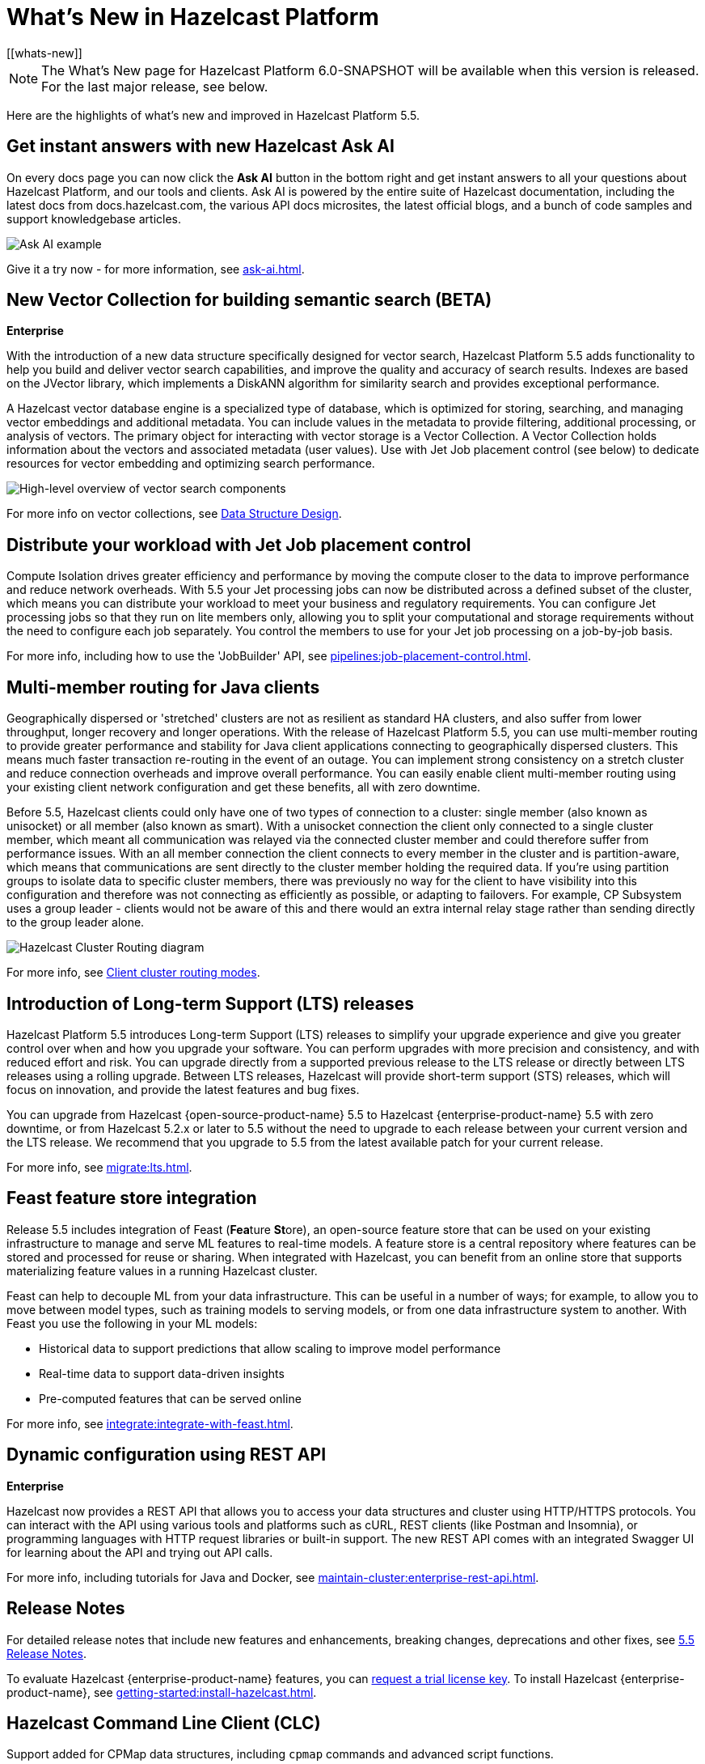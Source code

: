 = What's New in Hazelcast Platform
:description: Here are the highlights of what's new and improved in Hazelcast Platform 5.5.
[[whats-new]]

NOTE: The What's New page for Hazelcast Platform 6.0-SNAPSHOT will be available when this version is released. For the last major release, see below.

{description}

== Get instant answers with new Hazelcast Ask AI

On every docs page you can now click the *Ask AI* button in the bottom right and get instant answers to all your questions about Hazelcast Platform, and our tools and clients. Ask AI is powered by the entire suite of Hazelcast documentation, including the latest docs from docs.hazelcast.com, the various API docs microsites, the latest official blogs, and a bunch of code samples and support knowledgebase articles.

image:Ask_AI_JDK.png[Ask AI example]

Give it a try now - for more information, see xref:ask-ai.adoc[].

== New Vector Collection for building semantic search (BETA)
[.enterprise]*Enterprise* 

With the introduction of a new data structure specifically designed for vector search, Hazelcast Platform 5.5 adds functionality to help you build and deliver vector search capabilities, and improve the quality and accuracy of search results. Indexes are based on the JVector library, which implements a DiskANN algorithm for similarity search and provides exceptional performance.

A Hazelcast vector database engine is a specialized type of database, which is optimized for storing, searching, and managing vector embeddings and additional metadata. You can include values in the metadata to provide filtering, additional processing, or analysis of vectors. The primary object for interacting with vector storage is a Vector Collection. A Vector Collection holds information about the vectors and associated metadata (user values). Use with Jet Job placement control (see below) to dedicate resources for vector embedding and optimizing search performance. 

image:data-structures:vector-search-components.png[High-level overview of vector search components]

For more info on vector collections, see xref:data-structures:vector-search-overview.adoc[Data Structure Design].

== Distribute your workload with Jet Job placement control

Compute Isolation drives greater efficiency and performance by moving the compute closer to the data to improve performance and reduce network overheads. With 5.5 your Jet processing jobs can now be distributed across a defined subset of the cluster, which means you can distribute your workload to meet your business and regulatory requirements. You can configure Jet processing jobs so that they run on lite members only, allowing you to split your computational and storage requirements without the need to configure each job separately. You control the members to use for your Jet job processing on a job-by-job basis. 

For more info, including how to use the 'JobBuilder' API, see xref:pipelines:job-placement-control.adoc[].

== Multi-member routing for Java clients

Geographically dispersed or 'stretched' clusters are not as resilient as standard HA clusters, and also suffer from lower throughput, longer recovery and longer operations. With the release of Hazelcast Platform 5.5, you can use multi-member routing to provide greater performance and stability for Java client applications connecting to geographically dispersed clusters. This means much faster transaction re-routing in the event of an outage. You can implement strong consistency on a stretch cluster and reduce connection overheads and improve overall performance. You can easily enable client multi-member routing using your existing client network configuration and get these benefits, all with zero downtime.

Before 5.5, Hazelcast clients could only have one of two types of connection to a cluster: single member (also known as unisocket) or all member (also known as smart). With a unisocket connection the client only connected to a single cluster member, which meant all communication was relayed via the connected cluster member and could therefore suffer from performance issues. With an all member connection the client connects to every member in the cluster and is partition-aware, which means that communications are sent directly to the cluster member holding the required data. If you're using partition groups to isolate data to specific cluster members, there was previously no way for the client to have visibility into this configuration and therefore was not connecting as efficiently as possible, or adapting to failovers. For example, CP Subsystem uses a group leader - clients would not be aware of this and there would an extra internal relay stage rather than sending directly to the group leader alone.

image:ROOT:client-routing.png[Hazelcast Cluster Routing diagram]

For more info, see xref:clients:java.adoc#client-cluster-routing-modes[Client cluster routing modes].

== Introduction of Long-term Support (LTS) releases

Hazelcast Platform 5.5 introduces Long-term Support (LTS) releases to simplify your upgrade experience and give you greater control over when and how you upgrade your software. You can perform upgrades with more precision and consistency, and with reduced effort and risk. You can upgrade directly from a supported previous release to the LTS release or directly between LTS releases using a rolling upgrade. Between LTS releases, Hazelcast will provide short-term support (STS) releases, which will focus on innovation, and provide the latest features and bug fixes.

You can upgrade from Hazelcast {open-source-product-name} 5.5 to Hazelcast {enterprise-product-name} 5.5 with zero downtime, or from Hazelcast 5.2.x or later to 5.5 without the need to upgrade to each release between your current version and the LTS release. We recommend that you upgrade to 5.5 from the latest available patch for your current release.

For more info, see xref:migrate:lts.adoc[].

== Feast feature store integration
Release 5.5 includes integration of Feast (**Fea**ture **St**ore), an open-source feature store that can be used on your existing infrastructure to manage and serve ML features to real-time models. A feature store is a central repository where features can be stored and processed for reuse or sharing. When integrated with Hazelcast, you can benefit from an online store that supports materializing feature values in a running Hazelcast cluster.

Feast can help to decouple ML from your data infrastructure. This can be useful in a number of ways; for example, to allow you to move between model types, such as training models to serving models, or from one data infrastructure system to another. With Feast you use the following in your ML models:

* Historical data to support predictions that allow scaling to improve model performance
* Real-time data to support data-driven insights
* Pre-computed features that can be served online

For more info, see xref:integrate:integrate-with-feast.adoc[].

== Dynamic configuration using REST API
[.enterprise]*Enterprise* 

Hazelcast now provides a REST API that allows you to access your data structures and cluster using HTTP/HTTPS protocols. You can interact with the API using various tools and platforms such as cURL, REST clients (like Postman and Insomnia), or programming languages with HTTP request libraries or built-in support. The new REST API comes with an integrated Swagger UI for learning about the API and trying out API calls.

For more info, including tutorials for Java and Docker, see xref:maintain-cluster:enterprise-rest-api.adoc[].

== Release Notes

For detailed release notes that include new features and enhancements, breaking changes, deprecations and other fixes, see xref:release-notes:5-5-0.adoc[5.5 Release Notes].

To evaluate Hazelcast {enterprise-product-name} features, you can https://hazelcast.com/trial-request/?utm_source=docs-website[request a trial license key].
To install Hazelcast {enterprise-product-name}, see xref:getting-started:install-hazelcast.adoc[].

== Hazelcast Command Line Client (CLC)

Support added for CPMap data structures, including `cpmap` commands and advanced script functions.

For detailed release notes that include new features and fixes, see xref:clc:ROOT:release-notes-5.4.0.adoc[Hazelcast CLC 5.4.0].

To get started with Hazelcast CLC, see xref:clc:ROOT:install-clc.adoc[Installing the Hazelcast CLC].
